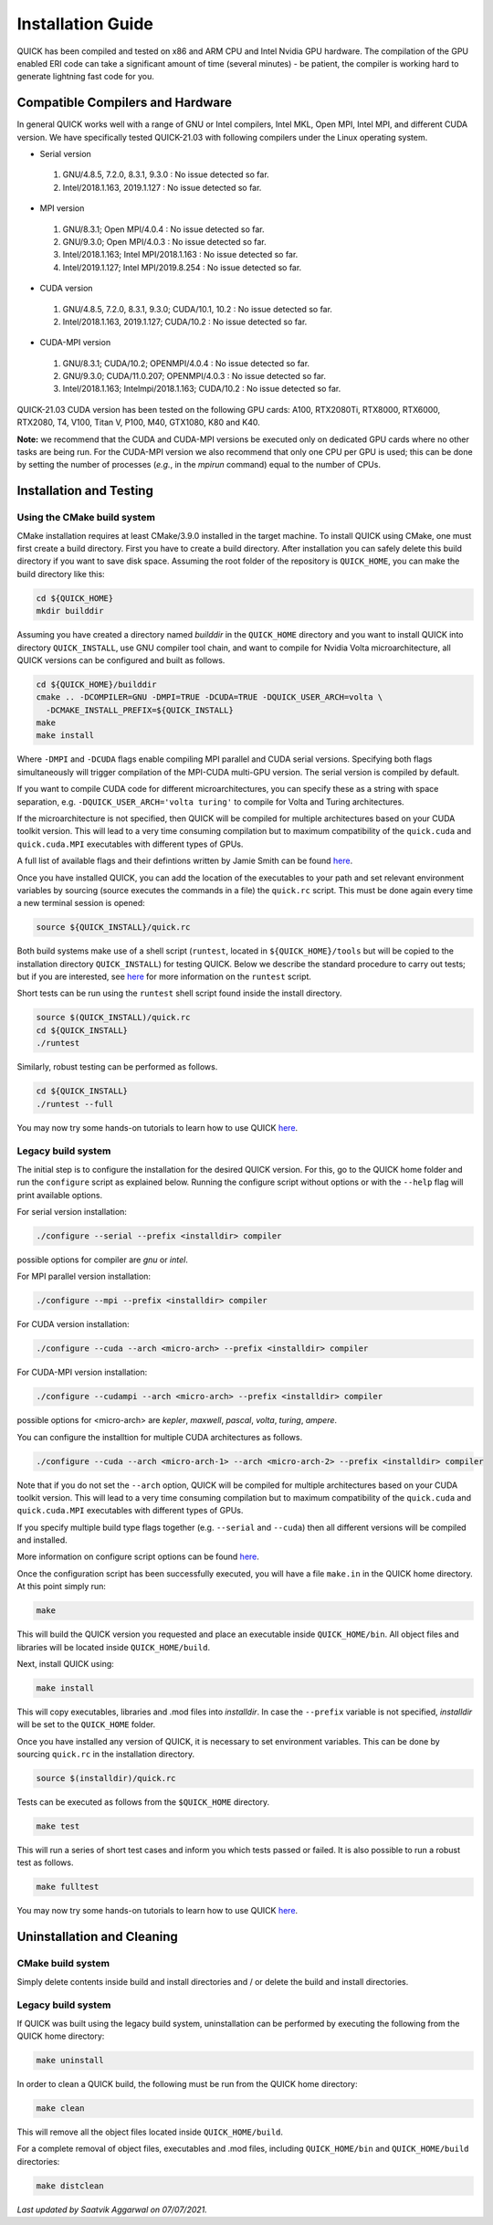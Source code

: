 Installation Guide
========================

QUICK has been compiled and tested on x86 and ARM CPU and Intel Nvidia GPU hardware.
The compilation of the GPU enabled ERI code can take a significant amount of time (several minutes) - be patient, the compiler is working hard to generate lightning fast code for you.

Compatible Compilers and Hardware
---------------------------------

In general QUICK works well with a range of GNU or Intel compilers, Intel MKL, Open MPI, Intel MPI, and different CUDA version. 
We have specifically tested QUICK-21.03 with following compilers under the Linux operating system.

• Serial version

 1. GNU/4.8.5, 7.2.0, 8.3.1, 9.3.0  : No issue detected so far.
 2. Intel/2018.1.163, 2019.1.127    : No issue detected so far.

• MPI version

 1. GNU/8.3.1; Open MPI/4.0.4              : No issue detected so far.
 2. GNU/9.3.0; Open MPI/4.0.3              : No issue detected so far.
 3. Intel/2018.1.163; Intel MPI/2018.1.163 : No issue detected so far.
 4. Intel/2019.1.127; Intel MPI/2019.8.254 : No issue detected so far.

• CUDA version

 1. GNU/4.8.5, 7.2.0, 8.3.1, 9.3.0; CUDA/10.1, 10.2 : No issue detected so far.
 2. Intel/2018.1.163, 2019.1.127; CUDA/10.2         : No issue detected so far.

• CUDA-MPI version

 1. GNU/8.3.1; CUDA/10.2; OPENMPI/4.0.4              : No issue detected so far.
 2. GNU/9.3.0; CUDA/11.0.207; OPENMPI/4.0.3          : No issue detected so far.
 3. Intel/2018.1.163; Intelmpi/2018.1.163; CUDA/10.2 : No issue detected so far.

QUICK-21.03 CUDA version has been tested on the following GPU cards: A100, RTX2080Ti, RTX8000, RTX6000, RTX2080, T4, V100, Titan V, P100, M40, GTX1080, K80 and K40.

**Note:** we recommend that the CUDA and CUDA-MPI versions be executed only on dedicated GPU cards where no other tasks are being run.
For the CUDA-MPI version we also recommend that only one CPU per GPU is used; this can be done by setting the number of processes (*e.g.*,
in the *mpirun* command) equal to the number of CPUs.

Installation and Testing
------------------------


Using the CMake build system
^^^^^^^^^^^^^^^^^^^^^^^^^^^^

CMake installation requires at least CMake/3.9.0 installed in the target machine. To install QUICK using CMake, one must first create a build  directory. First you have to create a build directory. After installation you can safely delete this build directory if you want to save disk space. Assuming the root folder of the repository is ``QUICK_HOME``, you can make the build directory like this:

.. code-block:: none

	cd ${QUICK_HOME}
	mkdir builddir

Assuming you have created a directory named *builddir* in the ``QUICK_HOME`` directory and you want to install QUICK into directory ``QUICK_INSTALL``, use GNU compiler tool chain, and want to compile for Nvidia Volta microarchitecture, all QUICK versions can be configured and built as follows.

.. code-block:: none

	cd ${QUICK_HOME}/builddir
	cmake .. -DCOMPILER=GNU -DMPI=TRUE -DCUDA=TRUE -DQUICK_USER_ARCH=volta \
          -DCMAKE_INSTALL_PREFIX=${QUICK_INSTALL}
	make
	make install

Where ``-DMPI`` and ``-DCUDA`` flags enable compiling MPI parallel and CUDA serial versions. Specifying both flags simultaneously will trigger compilation of the MPI-CUDA multi-GPU version. The serial version is compiled by default.

If you want to compile CUDA code for different microarchitectures, you can specify these as a string with space separation, e.g. ``-DQUICK_USER_ARCH='volta turing'`` to compile for Volta and Turing architectures.

If the microarchitecture is not specified, then QUICK will be compiled for multiple architectures based on your CUDA toolkit version. This will lead to a very time consuming compilation but to maximum compatibility of the ``quick.cuda`` and ``quick.cuda.MPI`` executables with different types of GPUs.

A full list of available flags and their defintions written by Jamie Smith can be found `here <cmake-options.html>`_. 


Once you have installed QUICK, you can add the location of the executables to your path and set relevant environment variables by sourcing (source executes the commands in a file) the ``quick.rc`` script. This must be done again every time a new terminal session is opened:

.. code-block:: none

		source ${QUICK_INSTALL}/quick.rc

Both build systems make use of a shell script (``runtest``, located in ``${QUICK_HOME}/tools`` but will be copied to the installation directory ``QUICK_INSTALL``) for testing QUICK. Below we describe the standard procedure to carry out tests; but if you are interested, see `here <runtest-options.html>`_ for more information on the ``runtest`` script.

Short tests can be run using the ``runtest`` shell script found inside the install directory. 

.. code-block:: none

	source $(QUICK_INSTALL)/quick.rc
	cd ${QUICK_INSTALL}
	./runtest

Similarly, robust testing can be performed as follows. 

.. code-block:: none

	cd ${QUICK_INSTALL}
	./runtest --full

You may now try some hands-on tutorials to learn how to use QUICK `here <hands-on-tutorials.html>`_.

Legacy build system
^^^^^^^^^^^^^^^^^^^
The initial step is to configure the installation for the desired QUICK version. For this, go to the QUICK home folder and run the ``configure`` script
as explained below. Running the configure script without options or with the ``--help`` flag will print available options.

For serial version installation:

.. code-block:: none

	./configure --serial --prefix <installdir> compiler

possible options for compiler are *gnu* or *intel*.

For MPI parallel version installation:

.. code-block:: none

        ./configure --mpi --prefix <installdir> compiler

For CUDA version installation:

.. code-block:: none

        ./configure --cuda --arch <micro-arch> --prefix <installdir> compiler

For CUDA-MPI version installation:

.. code-block:: none

        ./configure --cudampi --arch <micro-arch> --prefix <installdir> compiler

possible options for <micro-arch> are *kepler*, *maxwell*, *pascal*, *volta*, *turing*, *ampere*.

You can configure the installtion for multiple CUDA architectures as follows.

.. code-block:: none

	./configure --cuda --arch <micro-arch-1> --arch <micro-arch-2> --prefix <installdir> compiler

Note that if you do not set the ``--arch`` option, QUICK will be compiled for multiple architectures based on your CUDA toolkit version.
This will lead to a very time consuming compilation but to maximum compatibility of the ``quick.cuda`` and ``quick.cuda.MPI`` executables with different types of GPUs.

If you specify multiple build type flags together (e.g. ``--serial`` and ``--cuda``) then all different versions will be compiled and installed.

More information on configure script options can be found `here <configure-options.html>`_.

Once the configuration script has been successfully executed, you will have a file ``make.in`` in the QUICK home directory.
At this point simply run:

.. code-block:: none

	make

This will build the QUICK version you requested and place an executable inside ``QUICK_HOME/bin``. All object files
and libraries will be located inside ``QUICK_HOME/build``. 

Next, install QUICK using:

.. code-block:: none

	make install

This will copy executables, libraries and .mod files into *installdir*. In case the ``--prefix`` variable is not specified,
*installdir* will be set to the ``QUICK_HOME`` folder.

Once you have installed any version of QUICK, it is necessary to set environment variables.
This can be done by sourcing ``quick.rc`` in the installation directory.

.. code-block:: none

	source $(installdir)/quick.rc

Tests can be executed as follows from the ``$QUICK_HOME`` directory.

.. code-block:: none

	make test

This will run a series of short test cases and inform you which tests passed or failed. It is also possible to run a robust
test as follows. 

.. code-block:: none

	make fulltest


You may now try some hands-on tutorials to learn how to use QUICK `here <hands-on-tutorials.html>`_.


Uninstallation and Cleaning
---------------------------

CMake build system
^^^^^^^^^^^^^^^^^^

Simply delete contents inside build and install directories and / or delete the build and install directories.

Legacy build system
^^^^^^^^^^^^^^^^^^^

If QUICK was built using the legacy build system, uninstallation can be performed by executing the following from the QUICK home directory:

.. code-block:: none

	make uninstall

In order to clean a QUICK build, the following must be run from the QUICK home directory:

.. code-block:: none

	make clean

This will remove all the object files located inside ``QUICK_HOME/build``.

For a complete removal of object files, executables and .mod files, including  ``QUICK_HOME/bin``
and ``QUICK_HOME/build`` directories:

.. code-block:: none

	make distclean


*Last updated by Saatvik Aggarwal on 07/07/2021.*
